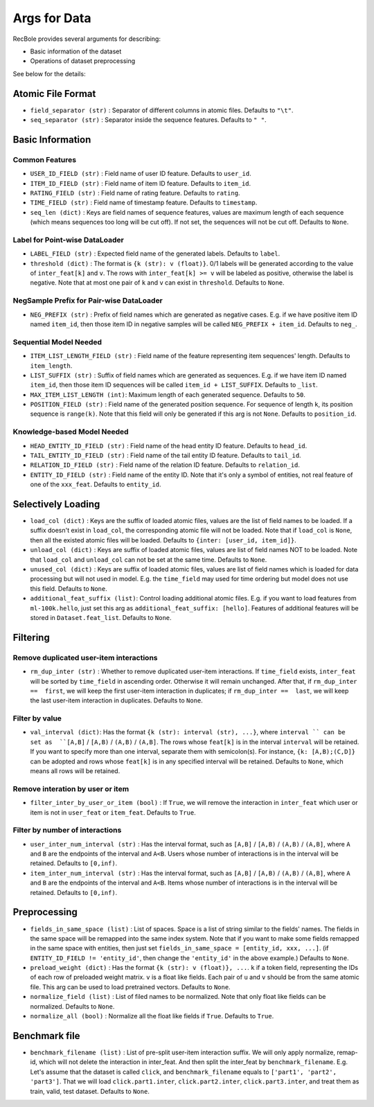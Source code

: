 Args for Data
=========================

RecBole provides several arguments for describing:

- Basic information of the dataset
- Operations of dataset preprocessing

See below for the details:

Atomic File Format
----------------------

- ``field_separator (str)`` : Separator of different columns in atomic files. Defaults to ``"\t"``.
- ``seq_separator (str)`` : Separator inside the sequence features. Defaults to ``" "``.

Basic Information
----------------------

Common Features
''''''''''''''''''

- ``USER_ID_FIELD (str)`` : Field name of user ID feature. Defaults to ``user_id``.
- ``ITEM_ID_FIELD (str)`` : Field name of item ID feature. Defaults to ``item_id``.
- ``RATING_FIELD (str)`` : Field name of rating feature. Defaults to ``rating``.
- ``TIME_FIELD (str)`` : Field name of timestamp feature. Defaults to ``timestamp``.
- ``seq_len (dict)`` : Keys are field names of sequence features, values are maximum length of each sequence (which means sequences too long will be cut off). If not set, the sequences will not be cut off. Defaults to ``None``.

Label for Point-wise DataLoader
'''''''''''''''''''''''''''''''''''

- ``LABEL_FIELD (str)`` : Expected field name of the generated labels. Defaults to ``label``.
- ``threshold (dict)`` : The format is ``{k (str): v (float)}``. 0/1 labels will be generated according to the value of ``inter_feat[k]`` and ``v``. The rows with ``inter_feat[k] >= v`` will be labeled as positive, otherwise the label is negative. Note that at most one pair of ``k`` and ``v`` can exist in ``threshold``. Defaults to ``None``.

NegSample Prefix for Pair-wise DataLoader
''''''''''''''''''''''''''''''''''''''''''''''''''

- ``NEG_PREFIX (str)`` : Prefix of field names which are generated as negative cases. E.g. if we have positive item ID named ``item_id``, then those item ID in negative samples will be called ``NEG_PREFIX + item_id``. Defaults to ``neg_``.

Sequential Model Needed
'''''''''''''''''''''''''''''''''''

- ``ITEM_LIST_LENGTH_FIELD (str)`` : Field name of the feature representing item sequences' length. Defaults to ``item_length``.
- ``LIST_SUFFIX (str)`` : Suffix of field names which are generated as sequences. E.g. if we have item ID named ``item_id``, then those item ID sequences will be called ``item_id + LIST_SUFFIX``. Defaults to ``_list``.
- ``MAX_ITEM_LIST_LENGTH (int)``: Maximum length of each generated sequence. Defaults to ``50``.
- ``POSITION_FIELD (str)`` : Field name of the generated position sequence. For sequence of length ``k``, its position sequence is ``range(k)``. Note that this field will only be generated if this arg is not ``None``. Defaults to ``position_id``.

Knowledge-based Model Needed
'''''''''''''''''''''''''''''''''''

- ``HEAD_ENTITY_ID_FIELD (str)`` : Field name of the head entity ID feature. Defaults to ``head_id``.
- ``TAIL_ENTITY_ID_FIELD (str)`` : Field name of the tail entity ID feature. Defaults to ``tail_id``.
- ``RELATION_ID_FIELD (str)`` : Field name of the relation ID feature. Defaults to ``relation_id``.
- ``ENTITY_ID_FIELD (str)`` : Field name of the entity ID. Note that it's only a symbol of entities, not real feature of one of the ``xxx_feat``. Defaults to ``entity_id``.

Selectively Loading
------------------------------

- ``load_col (dict)`` : Keys are the suffix of loaded atomic files, values are the list of field names to be loaded. If a suffix doesn't exist in ``load_col``, the corresponding atomic file will not be loaded. Note that if ``load_col`` is ``None``, then all the existed atomic files will be loaded. Defaults to ``{inter: [user_id, item_id]}``.
- ``unload_col (dict)`` : Keys are suffix of loaded atomic files, values are list of field names NOT to be loaded. Note that ``load_col`` and ``unload_col`` can not be set at the same time. Defaults to ``None``.
- ``unused_col (dict)`` : Keys are suffix of loaded atomic files, values are list of field names which is loaded for data processing but will not used in model. E.g. the ``time_field`` may used for time ordering but model does not use this field. Defaults to ``None``.
- ``additional_feat_suffix (list)``: Control loading additional atomic files. E.g. if you want to load features from ``ml-100k.hello``, just set this arg as ``additional_feat_suffix: [hello]``. Features of additional features will be stored in ``Dataset.feat_list``. Defaults to ``None``.

Filtering
-----------

Remove duplicated user-item interactions
''''''''''''''''''''''''''''''''''''''''

- ``rm_dup_inter (str)`` : Whether to remove duplicated user-item interactions. If ``time_field`` exists, ``inter_feat`` will be sorted by ``time_field`` in ascending order. Otherwise it will remain unchanged. After that, if ``rm_dup_inter ==  first``, we will keep the first user-item interaction in duplicates; if ``rm_dup_inter ==  last``, we will keep the last user-item interaction in duplicates. Defaults to ``None``.

Filter by value
''''''''''''''''''

- ``val_interval (dict)``: Has the format ``{k (str): interval (str), ...}``, where ``interval `` can be set as  ``[A,B]`` / ``[A,B)`` / ``(A,B)`` / ``(A,B]``. The rows whose ``feat[k]`` is in the interval ``interval`` will be retained. If you want to specify more than one interval, separate them with semicolon(s). For instance, ``{k: [A,B);(C,D]}`` can be adopted and rows whose ``feat[k]`` is in any specified interval will be retained. Defaults to ``None``, which means all rows will be retained.

Remove interation by user or item
'''''''''''''''''''''''''''''''''''

- ``filter_inter_by_user_or_item (bool)`` : If ``True``, we will remove the interaction in ``inter_feat`` which user or item is not in ``user_feat`` or ``item_feat``. Defaults to ``True``.

Filter by number of interactions
''''''''''''''''''''''''''''''''''''

- ``user_inter_num_interval (str)`` : Has the interval format, such as ``[A,B]`` / ``[A,B)`` / ``(A,B)`` / ``(A,B]``,  where ``A`` and ``B`` are the endpoints of the interval and ``A<B``. Users whose number of interactions is in the interval will be retained. Defaults to ``[0,inf)``.
- ``item_inter_num_interval (str)`` : Has the interval format, such as ``[A,B]`` / ``[A,B)`` / ``(A,B)`` / ``(A,B]``,  where ``A`` and ``B`` are the endpoints of the interval and ``A<B``. Items whose number of interactions is in the interval will be retained. Defaults to ``[0,inf)``.

Preprocessing
-----------------

- ``fields_in_same_space (list)`` : List of spaces. Space is a list of string similar to the fields' names. The fields in the same space will be remapped into the same index system. Note that if you want to make some fields remapped in the same space with entities, then just set ``fields_in_same_space = [entity_id, xxx, ...]``. (if ``ENTITY_ID_FIELD != 'entity_id'``, then change the ``'entity_id'`` in the above example.) Defaults to ``None``.
- ``preload_weight (dict)`` : Has the format ``{k (str): v (float)}, ...``. ``k`` if a token field, representing the IDs of each row of preloaded weight matrix. ``v`` is a float like fields. Each pair of ``u`` and ``v`` should be from the same atomic file. This arg can be used to load pretrained vectors. Defaults to ``None``.
- ``normalize_field (list)`` : List of filed names to be normalized. Note that only float like fields can be normalized. Defaults to ``None``.
- ``normalize_all (bool)`` : Normalize all the float like fields if ``True``. Defaults to ``True``.

Benchmark file
-------------------

- ``benchmark_filename (list)`` : List of pre-split user-item interaction suffix. We will only apply normalize, remap-id, which will not delete the interaction in inter_feat. And then split the inter_feat by ``benchmark_filename``. E.g. Let's assume that the dataset is called ``click``, and ``benchmark_filename`` equals to ``['part1', 'part2', 'part3']``. That we will load ``click.part1.inter``, ``click.part2.inter``, ``click.part3.inter``, and treat them as train, valid, test dataset. Defaults to ``None``.
